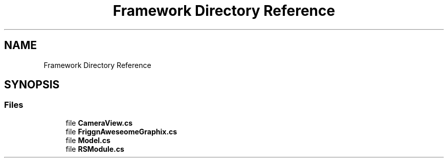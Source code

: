 .TH "Framework Directory Reference" 3 "Thu Jul 20 2017" "Version 0.7.8.21" "Face Interpreter" \" -*- nroff -*-
.ad l
.nh
.SH NAME
Framework Directory Reference
.SH SYNOPSIS
.br
.PP
.SS "Files"

.in +1c
.ti -1c
.RI "file \fBCameraView\&.cs\fP"
.br
.ti -1c
.RI "file \fBFriggnAweseomeGraphix\&.cs\fP"
.br
.ti -1c
.RI "file \fBModel\&.cs\fP"
.br
.ti -1c
.RI "file \fBRSModule\&.cs\fP"
.br
.in -1c
